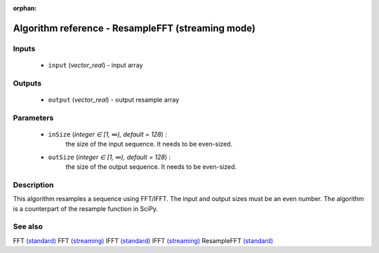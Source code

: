 :orphan:

Algorithm reference - ResampleFFT (streaming mode)
==================================================

Inputs
------

 - ``input`` (*vector_real*) - input array

Outputs
-------

 - ``output`` (*vector_real*) - output resample array

Parameters
----------

 - ``inSize`` (*integer ∈ [1, ∞), default = 128*) :
     the size of the input sequence. It needs to be even-sized.
 - ``outSize`` (*integer ∈ [1, ∞), default = 128*) :
     the size of the output sequence. It needs to be even-sized.

Description
-----------

This algorithm resamples a sequence using FFT/IFFT. The input and output sizes must be an even number. The algorithm is a counterpart of the resample function in SciPy.


See also
--------

FFT `(standard) <std_FFT.html>`__
FFT `(streaming) <streaming_FFT.html>`__
IFFT `(standard) <std_IFFT.html>`__
IFFT `(streaming) <streaming_IFFT.html>`__
ResampleFFT `(standard) <std_ResampleFFT.html>`__